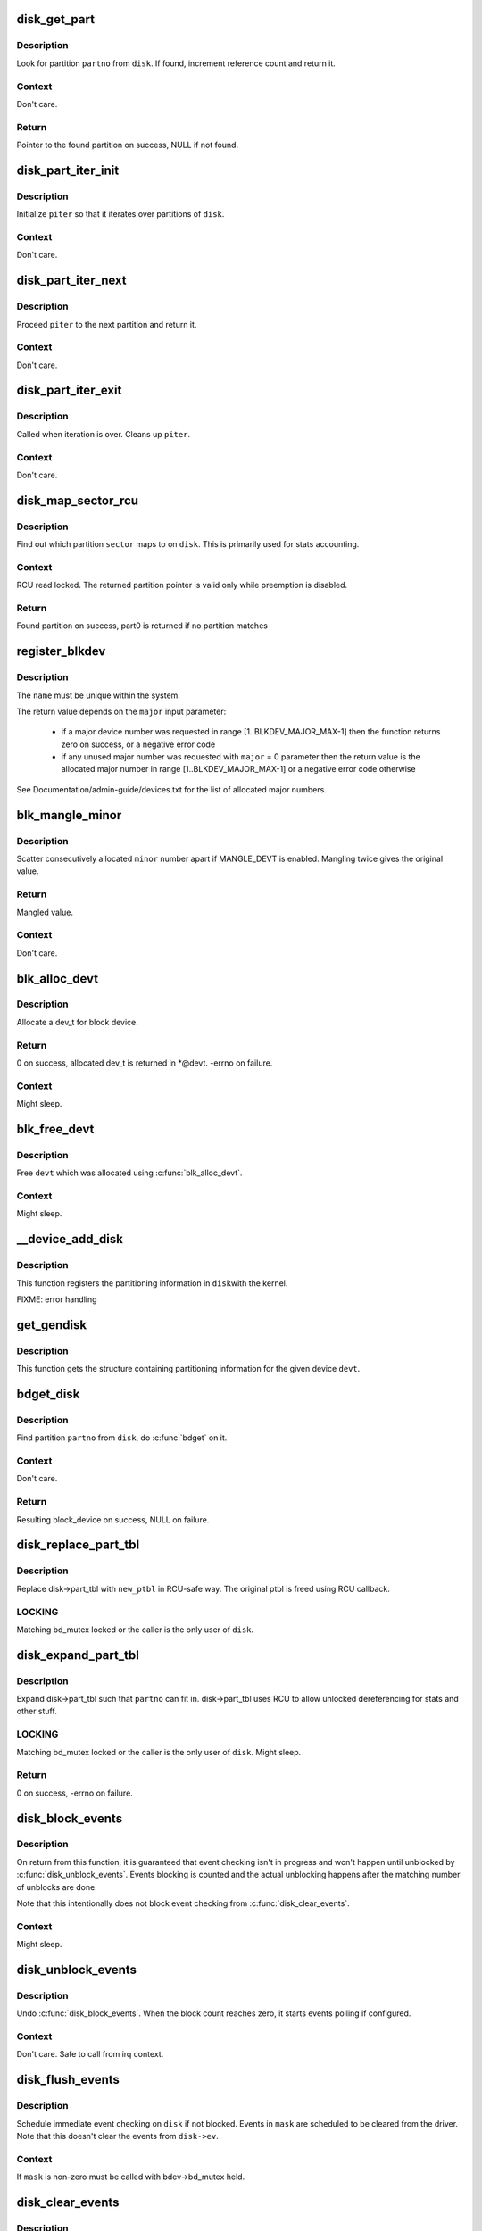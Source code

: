 .. -*- coding: utf-8; mode: rst -*-
.. src-file: block/genhd.c

.. _`disk_get_part`:

disk_get_part
=============

.. c:function:: struct hd_struct *disk_get_part(struct gendisk *disk, int partno)

    get partition

    :param disk:
        disk to look partition from
    :type disk: struct gendisk \*

    :param partno:
        partition number
    :type partno: int

.. _`disk_get_part.description`:

Description
-----------

Look for partition \ ``partno``\  from \ ``disk``\ .  If found, increment
reference count and return it.

.. _`disk_get_part.context`:

Context
-------

Don't care.

.. _`disk_get_part.return`:

Return
------

Pointer to the found partition on success, NULL if not found.

.. _`disk_part_iter_init`:

disk_part_iter_init
===================

.. c:function:: void disk_part_iter_init(struct disk_part_iter *piter, struct gendisk *disk, unsigned int flags)

    initialize partition iterator

    :param piter:
        iterator to initialize
    :type piter: struct disk_part_iter \*

    :param disk:
        disk to iterate over
    :type disk: struct gendisk \*

    :param flags:
        DISK_PITER_* flags
    :type flags: unsigned int

.. _`disk_part_iter_init.description`:

Description
-----------

Initialize \ ``piter``\  so that it iterates over partitions of \ ``disk``\ .

.. _`disk_part_iter_init.context`:

Context
-------

Don't care.

.. _`disk_part_iter_next`:

disk_part_iter_next
===================

.. c:function:: struct hd_struct *disk_part_iter_next(struct disk_part_iter *piter)

    proceed iterator to the next partition and return it

    :param piter:
        iterator of interest
    :type piter: struct disk_part_iter \*

.. _`disk_part_iter_next.description`:

Description
-----------

Proceed \ ``piter``\  to the next partition and return it.

.. _`disk_part_iter_next.context`:

Context
-------

Don't care.

.. _`disk_part_iter_exit`:

disk_part_iter_exit
===================

.. c:function:: void disk_part_iter_exit(struct disk_part_iter *piter)

    finish up partition iteration

    :param piter:
        iter of interest
    :type piter: struct disk_part_iter \*

.. _`disk_part_iter_exit.description`:

Description
-----------

Called when iteration is over.  Cleans up \ ``piter``\ .

.. _`disk_part_iter_exit.context`:

Context
-------

Don't care.

.. _`disk_map_sector_rcu`:

disk_map_sector_rcu
===================

.. c:function:: struct hd_struct *disk_map_sector_rcu(struct gendisk *disk, sector_t sector)

    map sector to partition

    :param disk:
        gendisk of interest
    :type disk: struct gendisk \*

    :param sector:
        sector to map
    :type sector: sector_t

.. _`disk_map_sector_rcu.description`:

Description
-----------

Find out which partition \ ``sector``\  maps to on \ ``disk``\ .  This is
primarily used for stats accounting.

.. _`disk_map_sector_rcu.context`:

Context
-------

RCU read locked.  The returned partition pointer is valid only
while preemption is disabled.

.. _`disk_map_sector_rcu.return`:

Return
------

Found partition on success, part0 is returned if no partition matches

.. _`register_blkdev`:

register_blkdev
===============

.. c:function:: int register_blkdev(unsigned int major, const char *name)

    register a new block device

    :param major:
        the requested major device number [1..BLKDEV_MAJOR_MAX-1]. If
        \ ``major``\  = 0, try to allocate any unused major number.
    :type major: unsigned int

    :param name:
        the name of the new block device as a zero terminated string
    :type name: const char \*

.. _`register_blkdev.description`:

Description
-----------

The \ ``name``\  must be unique within the system.

The return value depends on the \ ``major``\  input parameter:

 - if a major device number was requested in range [1..BLKDEV_MAJOR_MAX-1]
   then the function returns zero on success, or a negative error code
 - if any unused major number was requested with \ ``major``\  = 0 parameter
   then the return value is the allocated major number in range
   [1..BLKDEV_MAJOR_MAX-1] or a negative error code otherwise

See Documentation/admin-guide/devices.txt for the list of allocated
major numbers.

.. _`blk_mangle_minor`:

blk_mangle_minor
================

.. c:function:: int blk_mangle_minor(int minor)

    scatter minor numbers apart

    :param minor:
        minor number to mangle
    :type minor: int

.. _`blk_mangle_minor.description`:

Description
-----------

Scatter consecutively allocated \ ``minor``\  number apart if MANGLE_DEVT
is enabled.  Mangling twice gives the original value.

.. _`blk_mangle_minor.return`:

Return
------

Mangled value.

.. _`blk_mangle_minor.context`:

Context
-------

Don't care.

.. _`blk_alloc_devt`:

blk_alloc_devt
==============

.. c:function:: int blk_alloc_devt(struct hd_struct *part, dev_t *devt)

    allocate a dev_t for a partition

    :param part:
        partition to allocate dev_t for
    :type part: struct hd_struct \*

    :param devt:
        out parameter for resulting dev_t
    :type devt: dev_t \*

.. _`blk_alloc_devt.description`:

Description
-----------

Allocate a dev_t for block device.

.. _`blk_alloc_devt.return`:

Return
------

0 on success, allocated dev_t is returned in *@devt.  -errno on
failure.

.. _`blk_alloc_devt.context`:

Context
-------

Might sleep.

.. _`blk_free_devt`:

blk_free_devt
=============

.. c:function:: void blk_free_devt(dev_t devt)

    free a dev_t

    :param devt:
        dev_t to free
    :type devt: dev_t

.. _`blk_free_devt.description`:

Description
-----------

Free \ ``devt``\  which was allocated using \ :c:func:`blk_alloc_devt`\ .

.. _`blk_free_devt.context`:

Context
-------

Might sleep.

.. _`__device_add_disk`:

__device_add_disk
=================

.. c:function:: void __device_add_disk(struct device *parent, struct gendisk *disk, const struct attribute_group **groups, bool register_queue)

    add disk information to kernel list

    :param parent:
        parent device for the disk
    :type parent: struct device \*

    :param disk:
        per-device partitioning information
    :type disk: struct gendisk \*

    :param groups:
        Additional per-device sysfs groups
    :type groups: const struct attribute_group \*\*

    :param register_queue:
        register the queue if set to true
    :type register_queue: bool

.. _`__device_add_disk.description`:

Description
-----------

This function registers the partitioning information in \ ``disk``\ 
with the kernel.

FIXME: error handling

.. _`get_gendisk`:

get_gendisk
===========

.. c:function:: struct gendisk *get_gendisk(dev_t devt, int *partno)

    get partitioning information for a given device

    :param devt:
        device to get partitioning information for
    :type devt: dev_t

    :param partno:
        returned partition index
    :type partno: int \*

.. _`get_gendisk.description`:

Description
-----------

This function gets the structure containing partitioning
information for the given device \ ``devt``\ .

.. _`bdget_disk`:

bdget_disk
==========

.. c:function:: struct block_device *bdget_disk(struct gendisk *disk, int partno)

    do \ :c:func:`bdget`\  by gendisk and partition number

    :param disk:
        gendisk of interest
    :type disk: struct gendisk \*

    :param partno:
        partition number
    :type partno: int

.. _`bdget_disk.description`:

Description
-----------

Find partition \ ``partno``\  from \ ``disk``\ , do \ :c:func:`bdget`\  on it.

.. _`bdget_disk.context`:

Context
-------

Don't care.

.. _`bdget_disk.return`:

Return
------

Resulting block_device on success, NULL on failure.

.. _`disk_replace_part_tbl`:

disk_replace_part_tbl
=====================

.. c:function:: void disk_replace_part_tbl(struct gendisk *disk, struct disk_part_tbl *new_ptbl)

    replace disk->part_tbl in RCU-safe way

    :param disk:
        disk to replace part_tbl for
    :type disk: struct gendisk \*

    :param new_ptbl:
        new part_tbl to install
    :type new_ptbl: struct disk_part_tbl \*

.. _`disk_replace_part_tbl.description`:

Description
-----------

Replace disk->part_tbl with \ ``new_ptbl``\  in RCU-safe way.  The
original ptbl is freed using RCU callback.

.. _`disk_replace_part_tbl.locking`:

LOCKING
-------

Matching bd_mutex locked or the caller is the only user of \ ``disk``\ .

.. _`disk_expand_part_tbl`:

disk_expand_part_tbl
====================

.. c:function:: int disk_expand_part_tbl(struct gendisk *disk, int partno)

    expand disk->part_tbl

    :param disk:
        disk to expand part_tbl for
    :type disk: struct gendisk \*

    :param partno:
        expand such that this partno can fit in
    :type partno: int

.. _`disk_expand_part_tbl.description`:

Description
-----------

Expand disk->part_tbl such that \ ``partno``\  can fit in.  disk->part_tbl
uses RCU to allow unlocked dereferencing for stats and other stuff.

.. _`disk_expand_part_tbl.locking`:

LOCKING
-------

Matching bd_mutex locked or the caller is the only user of \ ``disk``\ .
Might sleep.

.. _`disk_expand_part_tbl.return`:

Return
------

0 on success, -errno on failure.

.. _`disk_block_events`:

disk_block_events
=================

.. c:function:: void disk_block_events(struct gendisk *disk)

    block and flush disk event checking

    :param disk:
        disk to block events for
    :type disk: struct gendisk \*

.. _`disk_block_events.description`:

Description
-----------

On return from this function, it is guaranteed that event checking
isn't in progress and won't happen until unblocked by
\ :c:func:`disk_unblock_events`\ .  Events blocking is counted and the actual
unblocking happens after the matching number of unblocks are done.

Note that this intentionally does not block event checking from
\ :c:func:`disk_clear_events`\ .

.. _`disk_block_events.context`:

Context
-------

Might sleep.

.. _`disk_unblock_events`:

disk_unblock_events
===================

.. c:function:: void disk_unblock_events(struct gendisk *disk)

    unblock disk event checking

    :param disk:
        disk to unblock events for
    :type disk: struct gendisk \*

.. _`disk_unblock_events.description`:

Description
-----------

Undo \ :c:func:`disk_block_events`\ .  When the block count reaches zero, it
starts events polling if configured.

.. _`disk_unblock_events.context`:

Context
-------

Don't care.  Safe to call from irq context.

.. _`disk_flush_events`:

disk_flush_events
=================

.. c:function:: void disk_flush_events(struct gendisk *disk, unsigned int mask)

    schedule immediate event checking and flushing

    :param disk:
        disk to check and flush events for
    :type disk: struct gendisk \*

    :param mask:
        events to flush
    :type mask: unsigned int

.. _`disk_flush_events.description`:

Description
-----------

Schedule immediate event checking on \ ``disk``\  if not blocked.  Events in
\ ``mask``\  are scheduled to be cleared from the driver.  Note that this
doesn't clear the events from \ ``disk->ev``\ .

.. _`disk_flush_events.context`:

Context
-------

If \ ``mask``\  is non-zero must be called with bdev->bd_mutex held.

.. _`disk_clear_events`:

disk_clear_events
=================

.. c:function:: unsigned int disk_clear_events(struct gendisk *disk, unsigned int mask)

    synchronously check, clear and return pending events

    :param disk:
        disk to fetch and clear events from
    :type disk: struct gendisk \*

    :param mask:
        mask of events to be fetched and cleared
    :type mask: unsigned int

.. _`disk_clear_events.description`:

Description
-----------

Disk events are synchronously checked and pending events in \ ``mask``\ 
are cleared and returned.  This ignores the block count.

.. _`disk_clear_events.context`:

Context
-------

Might sleep.

.. This file was automatic generated / don't edit.


